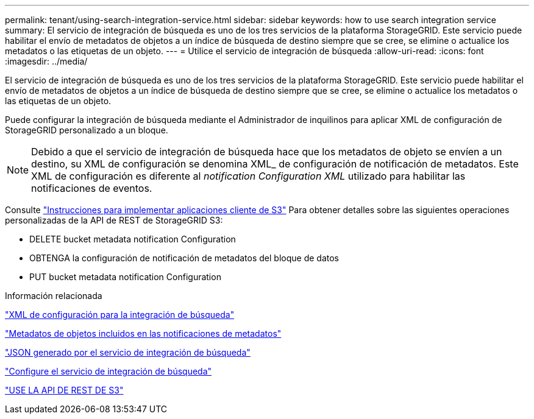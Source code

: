 ---
permalink: tenant/using-search-integration-service.html 
sidebar: sidebar 
keywords: how to use search integration service 
summary: El servicio de integración de búsqueda es uno de los tres servicios de la plataforma StorageGRID. Este servicio puede habilitar el envío de metadatos de objetos a un índice de búsqueda de destino siempre que se cree, se elimine o actualice los metadatos o las etiquetas de un objeto. 
---
= Utilice el servicio de integración de búsqueda
:allow-uri-read: 
:icons: font
:imagesdir: ../media/


[role="lead"]
El servicio de integración de búsqueda es uno de los tres servicios de la plataforma StorageGRID. Este servicio puede habilitar el envío de metadatos de objetos a un índice de búsqueda de destino siempre que se cree, se elimine o actualice los metadatos o las etiquetas de un objeto.

Puede configurar la integración de búsqueda mediante el Administrador de inquilinos para aplicar XML de configuración de StorageGRID personalizado a un bloque.


NOTE: Debido a que el servicio de integración de búsqueda hace que los metadatos de objeto se envíen a un destino, su XML de configuración se denomina XML_ de configuración de notificación de metadatos. Este XML de configuración es diferente al _notification Configuration XML_ utilizado para habilitar las notificaciones de eventos.

Consulte link:../s3/index.html["Instrucciones para implementar aplicaciones cliente de S3"] Para obtener detalles sobre las siguientes operaciones personalizadas de la API de REST de StorageGRID S3:

* DELETE bucket metadata notification Configuration
* OBTENGA la configuración de notificación de metadatos del bloque de datos
* PUT bucket metadata notification Configuration


.Información relacionada
link:configuration-xml-for-search-configuration.html["XML de configuración para la integración de búsqueda"]

link:object-metadata-included-in-metadata-notifications.html["Metadatos de objetos incluidos en las notificaciones de metadatos"]

link:json-generated-by-search-integration-service.html["JSON generado por el servicio de integración de búsqueda"]

link:configuring-search-integration-service.html["Configure el servicio de integración de búsqueda"]

link:../s3/index.html["USE LA API DE REST DE S3"]
